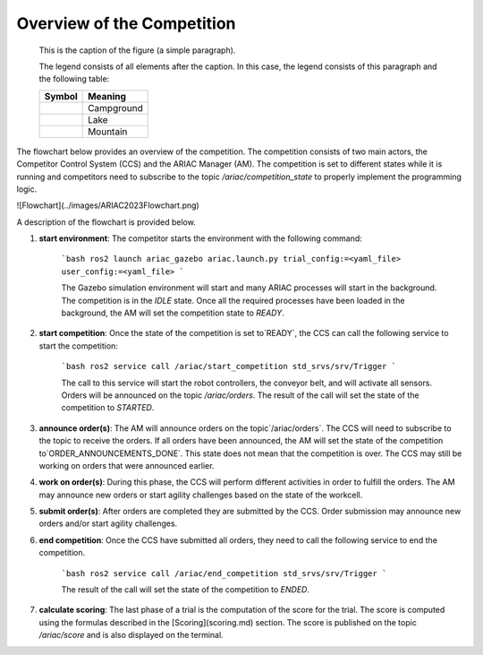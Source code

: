 Overview of the Competition
===========================

.. figure:: ../images/ARIAC2023Flowchart.png
   :scale: 50 %
   :alt: map to buried treasure

   This is the caption of the figure (a simple paragraph).

   The legend consists of all elements after the caption.  In this
   case, the legend consists of this paragraph and the following
   table:

   +-----------------------+-----------------------+
   | Symbol                | Meaning               |
   +=======================+=======================+
   | .. image:: tent.png   | Campground            |
   +-----------------------+-----------------------+
   | .. image:: waves.png  | Lake                  |
   +-----------------------+-----------------------+
   | .. image:: peak.png   | Mountain              |
   +-----------------------+-----------------------+


The flowchart below provides an overview of the competition. The competition consists of two main actors, the Competitor Control System (CCS) and the ARIAC Manager (AM). The competition is set to different states while it is running and competitors need to subscribe to the topic `/ariac/competition_state` to properly implement the programming logic.

![Flowchart](../images/ARIAC2023Flowchart.png)

A description of the flowchart is provided below.

1. **start environment**: The competitor starts the environment with the following command:

    ```bash
    ros2 launch ariac_gazebo ariac.launch.py trial_config:=<yaml_file> user_config:=<yaml_file>
    ```

    The Gazebo simulation environment will start and many ARIAC processes will start in the background. The competition is in the `IDLE` state. Once all the required processes have been loaded in the background, the AM will set the competition state to `READY`. 

2. **start competition**: Once the state of the competition is set to`READY`, the CCS can call the following service to start the competition:

    ```bash
    ros2 service call /ariac/start_competition std_srvs/srv/Trigger
    ```
    
    The call to this service will start the robot controllers, the conveyor belt, and will activate all sensors. Orders will be announced on the topic `/ariac/orders`. The result of the call will set the state of the competition to `STARTED`.

3. **announce order(s)**: The AM will announce orders on the topic`/ariac/orders`. The CCS will  need to subscribe to the topic to receive the orders. If all orders have been announced, the AM will set the state of the competition to`ORDER_ANNOUNCEMENTS_DONE`. This state does not mean that the competition is over. The CCS may still be working on orders that were announced earlier.

4. **work on order(s)**: During this phase, the CCS will perform different activities in order to fulfill the orders. The AM may announce new orders or start agility challenges based on the state of the workcell.

5. **submit order(s)**: After orders are completed they are submitted by the CCS. Order submission may announce new orders and/or start agility challenges.  

6. **end competition**: Once the CCS have submitted all orders, they need to call the following service to end the competition.

    ```bash
    ros2 service call /ariac/end_competition std_srvs/srv/Trigger
    ```

    The result of the call will set the state of the competition to `ENDED`.

7. **calculate scoring**: The last phase of a trial is the computation of the score for the trial. The score is computed using the formulas described in the [Scoring](scoring.md) section. The score is published on the topic `/ariac/score` and is also displayed on the terminal.
